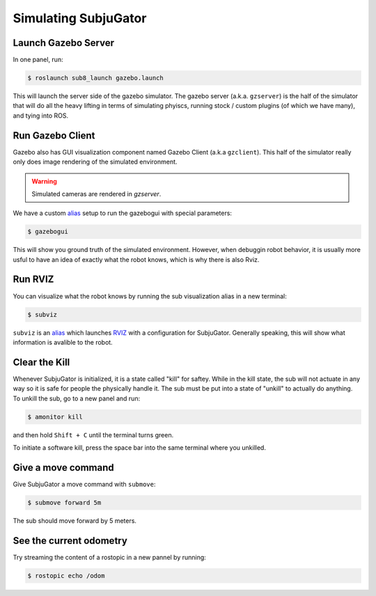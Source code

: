 Simulating SubjuGator
---------------------

Launch Gazebo Server
~~~~~~~~~~~~~~~~~~~~

In one panel, run:

.. code-block:: bash

    $ roslaunch sub8_launch gazebo.launch

This will launch the server side of the gazebo simulator. The gazebo server (a.k.a. ``gzserver``)
is the half of the simulator that will do all the heavy lifting in terms of simulating phyiscs,
running stock / custom plugins (of which we have many), and tying into ROS.

Run Gazebo Client
~~~~~~~~~~~~~~~~~

Gazebo also has GUI visualization component named Gazebo Client (a.k.a ``gzclient``).
This half of the simulator really only does image rendering of the simulated environment.

.. warning::

    Simulated cameras are rendered in `gzserver`.

We have a custom `alias <https://alvinalexander.com/blog/post/linux-unix/create-aliases>`__ setup
to run the gazebogui with special parameters:

.. code-block:: bash

    $ gazebogui

This will show you ground truth of the simulated environment. However, when debuggin robot behavior, it is usually more usful to have an idea of exactly what the robot knows, which is why there is also Rviz.

Run RVIZ
~~~~~~~~

You can visualize what the robot knows by running the sub visualization alias in
a new terminal:

.. code-block:: bash

   $ subviz

``subviz`` is an `alias <https://alvinalexander.com/blog/post/linux-unix/create-aliases>`__
which launches `RVIZ <http://wiki.ros.org/rviz>`__ with a configuration
for SubjuGator. Generally speaking, this will show what information is avalible 
to the robot.

Clear the Kill
~~~~~~~~~~~~~~

Whenever SubjuGator is initialized, it is a state called "kill" for
saftey. While in the kill state, the sub will not actuate in any way so
it is safe for people the physically handle it. The sub must be put into
a state of "unkill" to actually do anything. To unkill the sub, go to a
new panel and run:

.. code-block:: bash

    $ amonitor kill

and then hold ``Shift + C`` until the terminal turns green. 

To initiate a software kill, press the space bar into the same terminal where 
you unkilled.

Give a move command
~~~~~~~~~~~~~~~~~~~

Give SubjuGator a move command with ``submove``:

.. code-block:: bash

   $ submove forward 5m 

The sub should move forward by 5 meters.

See the current odometry
~~~~~~~~~~~~~~~~~~~~~~~~
Try streaming the content of a rostopic in a new pannel by running:

.. code-block:: bash

    $ rostopic echo /odom
